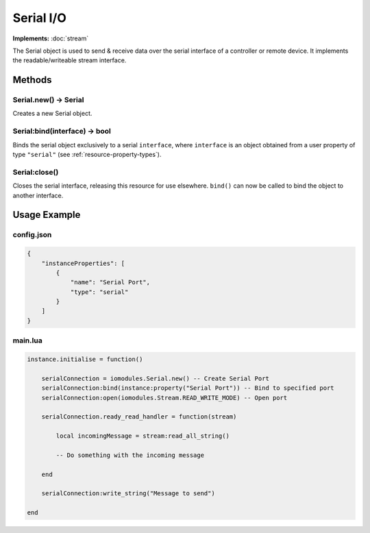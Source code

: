 Serial I/O
##########

**Implements:** :doc:`stream`

The Serial object is used to send & receive data over the serial interface of a controller or remote device. It implements the readable/writeable stream interface.

Methods
*******

Serial.new() -> Serial
======================

Creates a new Serial object.

Serial:bind(interface) -> bool
==============================

Binds the serial object exclusively to a serial ``interface``, where ``interface`` is an object obtained from a user property of type ``"serial"`` (see :ref:`resource-property-types`).

Serial:close()
==============

Closes the serial interface, releasing this resource for use elsewhere. ``bind()`` can now be called to bind the object to another interface.

Usage Example
*************

config.json
===========

.. code-block:: javascript

    {
        "instanceProperties": [
            {
                "name": "Serial Port",
                "type": "serial"
            }
        ]
    }

main.lua
========

.. code-block:: lua

    instance.initialise = function()

        serialConnection = iomodules.Serial.new() -- Create Serial Port
        serialConnection:bind(instance:property("Serial Port")) -- Bind to specified port
        serialConnection:open(iomodules.Stream.READ_WRITE_MODE) -- Open port

        serialConnection.ready_read_handler = function(stream)

            local incomingMessage = stream:read_all_string()

            -- Do something with the incoming message

        end

        serialConnection:write_string("Message to send")

    end
